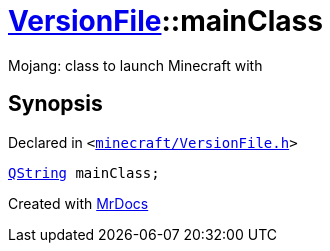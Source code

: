 [#VersionFile-mainClass]
= xref:VersionFile.adoc[VersionFile]::mainClass
:relfileprefix: ../
:mrdocs:


Mojang&colon; class to launch Minecraft with



== Synopsis

Declared in `&lt;https://github.com/PrismLauncher/PrismLauncher/blob/develop/launcher/minecraft/VersionFile.h#L90[minecraft&sol;VersionFile&period;h]&gt;`

[source,cpp,subs="verbatim,replacements,macros,-callouts"]
----
xref:QString.adoc[QString] mainClass;
----



[.small]#Created with https://www.mrdocs.com[MrDocs]#
